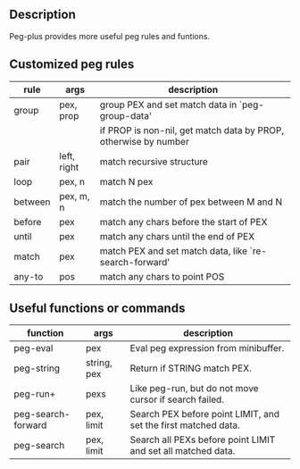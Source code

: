 ** Description
Peg-plus provides more useful peg rules and funtions.

** Customized peg rules

| rule    | args   | description                                                     |
|---------+-------------+-----------------------------------------------------------------|
| group   | pex, prop   | group PEX and set match data in `peg-group-data'                |
|         |             | if PROP is non-nil, get match data by PROP, otherwise by number |
|---------+-------------+-----------------------------------------------------------------|
| pair    | left, right | match recursive structure                                       |
| loop    | pex, n      | match N pex                                                     |
| between | pex, m, n   | match the number of pex between M and N                         |
| before  | pex         | match any chars before the start of PEX                         |
| until   | pex         | match any chars until the end of PEX                            |
| match   | pex         | match PEX and set match data, like `re-search-forward'          |
| any-to  | pos         | match any chars to point POS                                  |

** Useful functions or commands

| function           | args        | description                                                    |
|--------------------+-------------+----------------------------------------------------------------|
| peg-eval           | pex         | Eval peg expression from minibuffer.                           |
| peg-string         | string, pex | Return if STRING match PEX.                                    |
| peg-run+           | pexs        | Like peg-run, but do not move cursor if search failed.         |
| peg-search-forward | pex, limit  | Search PEX before point LIMIT, and set the first matched data. |
| peg-search         | pex, limit  | Search all PEXs before point LIMIT and set all matched data.   |




